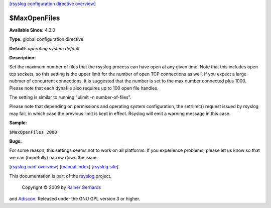 `[rsyslog configuration directive overview] <rsyslog_conf_global.html>`_

$MaxOpenFiles
-------------

**Available Since:** 4.3.0

**Type:** global configuration directive

**Default:** *operating system default*

**Description:**

Set the maximum number of files that the rsyslog process can have open
at any given time. Note that this includes open tcp sockets, so this
setting is the upper limit for the number of open TCP connections as
well. If you expect a large nubmer of concurrent connections, it is
suggested that the number is set to the max number connected plus 1000.
Please note that each dynafile also requires up to 100 open file
handles.

The setting is similar to running "ulimit -n number-of-files".

Please note that depending on permissions and operating system
configuration, the setrlimit() request issued by rsyslog may fail, in
which case the previous limit is kept in effect. Rsyslog will emit a
warning message in this case.

**Sample:**

``$MaxOpenFiles 2000``

**Bugs:**

For some reason, this settings seems not to work on all platforms. If
you experience problems, please let us know so that we can (hopefully)
narrow down the issue.

[`rsyslog.conf overview <rsyslog_conf.html>`_\ ] [`manual
index <manual.html>`_\ ] [`rsyslog site <http://www.rsyslog.com/>`_\ ]

This documentation is part of the `rsyslog <http://www.rsyslog.com/>`_
project.
 Copyright © 2009 by `Rainer Gerhards <http://www.gerhards.net/rainer>`_
and `Adiscon <http://www.adiscon.com/>`_. Released under the GNU GPL
version 3 or higher.
